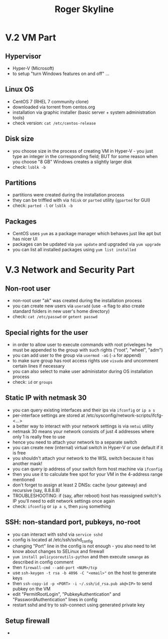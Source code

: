 #+TITLE: Roger Skyline

* V.2 VM Part
** Hypervisor
- Hyper-V (Microsoft)
- to setup "turn Windows features on and off" ...
** Linux OS
- CentOS 7 (RHEL 7 community clone)
- downloaded via torrent from centos.org
- installation via graphic installer (basic server + system administration tools)
- check version: =cat /etc/centos-release=
** Disk size
- you choose size in the process of creating VM in Hyper-V - you just type an integer in the corresponding field; BUT for some reason when you choose "8 GB" Windows creates a slightly larger disk
- check: =lsblk -b=
** Partitions
- partitions were created during the installation process
- they can be triffled with via =fdisk= or =parted= utility (=gparted= for GUI)
- check: =parted -l= or =lsblk -b=
** Packages
- CentOS uses =yum= as a package manager which behaves just like apt but has nicer UI
- packages can be updated via =yum update= and upgraded via =yum upgrade=
- you can list all installed packages using =yum list installed=
* V.3 Network and Security Part
** Non-root user
- non-root user "ak" was created during the installation process
- you can create new users via =useradd= (use =-m= flag to also create standard folders in new user's home directory)
- check: =cat /etc/passwd= or =getent passwd=
** Special rights for the user
- in order to allow user to execute commands with root priveleges he must be appended to the group with such rights ("root", "wheel", "adm")
- you can add user to the group via =usermod -aG= (=-a= for append)
- to make sure group has root access rights use =visudo= and uncomment certain lines if necessary
- you can also select to make user administator during OS installation process
- check: =id= or =groups=
** Static IP with netmask 30
- you can query existing interfaces and their ips via =ifconfig= or =ip a s=
- per-interface settings are stored at /etc/sysconfig/network-scripts/ifcfg-<...>
- a better way to interact with your network settings is via =nmtui= utility
- netmask 30 means your network consists of just 4 addresses where only 1 is really free to use
- hence you need to attach your network to a separate switch
- you can create new (internal) virtual switch in Hyper-V or use default if it is free
- you shouldn't attach your network to the WSL switch because it has another mask!
- you can query ip address of your switch form host machine via =ifconfig=
- then you use it to calculate free spot for your VM in the 4-address range mentioned
- don't forget to assign at least 2 DNSs: cache (your gateway) and recursive (say, 8.8.8.8)
- TROUBLESHOOTING: if (say, after reboot) host has reassigned switch's IP you'll need to edit network settings once again
- check: =ifconfig= or =ip a s=, then =ping= something
** SSH: non-standard port, pubkeys, no-root
- you can interact with sshd via =service sshd=
- config is located at /etc/ssh/sshd_config
- changing "Port" line in the config is not enough - you also need to let know about changes to SELinux and firewall
- =yum install policycoreutils-python= and then execute =semange= as described in config comment
- then =firewall-cmd --add-port <NUM>/tcp=
- use =ssh-keygen -t rsa -b 4096 -C "<email>"= on the host to generate keys
- then =ssh-copy-id -p <PORT> -i ~/.ssh/id_rsa.pub ak@<IP>= to send pubkey on the VM
- edit "PermitRootLogin", "PubkeyAuthentication" and "PasswordAuthentication" lines in config
- restart sshd and try to ssh-connect using generated private key
** Setup firewall
-

